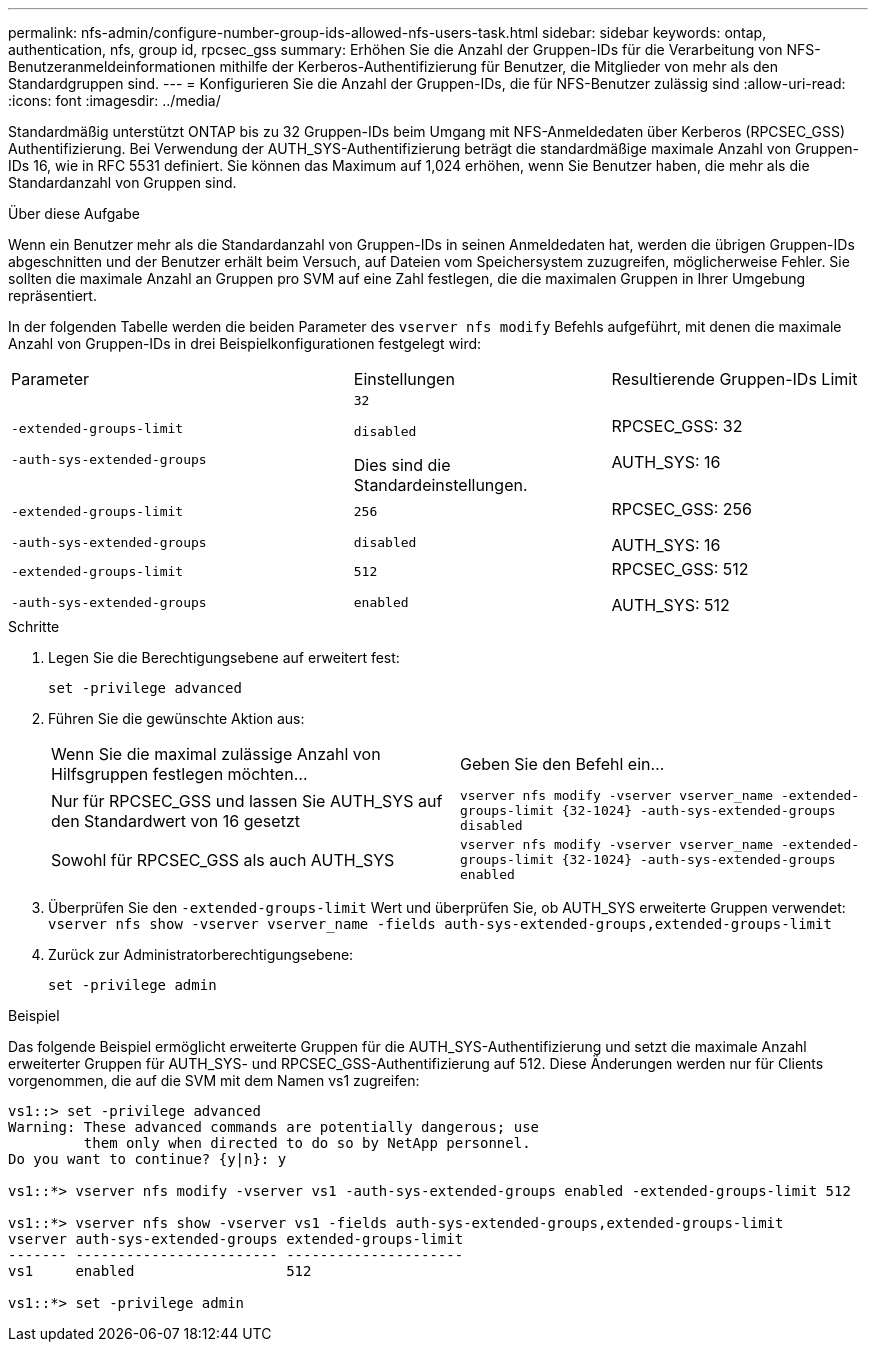 ---
permalink: nfs-admin/configure-number-group-ids-allowed-nfs-users-task.html 
sidebar: sidebar 
keywords: ontap, authentication, nfs, group id, rpcsec_gss 
summary: Erhöhen Sie die Anzahl der Gruppen-IDs für die Verarbeitung von NFS-Benutzeranmeldeinformationen mithilfe der Kerberos-Authentifizierung für Benutzer, die Mitglieder von mehr als den Standardgruppen sind. 
---
= Konfigurieren Sie die Anzahl der Gruppen-IDs, die für NFS-Benutzer zulässig sind
:allow-uri-read: 
:icons: font
:imagesdir: ../media/


[role="lead"]
Standardmäßig unterstützt ONTAP bis zu 32 Gruppen-IDs beim Umgang mit NFS-Anmeldedaten über Kerberos (RPCSEC_GSS) Authentifizierung. Bei Verwendung der AUTH_SYS-Authentifizierung beträgt die standardmäßige maximale Anzahl von Gruppen-IDs 16, wie in RFC 5531 definiert. Sie können das Maximum auf 1,024 erhöhen, wenn Sie Benutzer haben, die mehr als die Standardanzahl von Gruppen sind.

.Über diese Aufgabe
Wenn ein Benutzer mehr als die Standardanzahl von Gruppen-IDs in seinen Anmeldedaten hat, werden die übrigen Gruppen-IDs abgeschnitten und der Benutzer erhält beim Versuch, auf Dateien vom Speichersystem zuzugreifen, möglicherweise Fehler. Sie sollten die maximale Anzahl an Gruppen pro SVM auf eine Zahl festlegen, die die maximalen Gruppen in Ihrer Umgebung repräsentiert.

In der folgenden Tabelle werden die beiden Parameter des `vserver nfs modify` Befehls aufgeführt, mit denen die maximale Anzahl von Gruppen-IDs in drei Beispielkonfigurationen festgelegt wird:

[cols="40,30,30"]
|===


| Parameter | Einstellungen | Resultierende Gruppen-IDs Limit 


 a| 
`-extended-groups-limit`

`-auth-sys-extended-groups`
 a| 
`32`

`disabled`

Dies sind die Standardeinstellungen.
 a| 
RPCSEC_GSS: 32

AUTH_SYS: 16



 a| 
`-extended-groups-limit`

`-auth-sys-extended-groups`
 a| 
`256`

`disabled`
 a| 
RPCSEC_GSS: 256

AUTH_SYS: 16



 a| 
`-extended-groups-limit`

`-auth-sys-extended-groups`
 a| 
`512`

`enabled`
 a| 
RPCSEC_GSS: 512

AUTH_SYS: 512

|===
.Schritte
. Legen Sie die Berechtigungsebene auf erweitert fest:
+
`set -privilege advanced`

. Führen Sie die gewünschte Aktion aus:
+
|===


| Wenn Sie die maximal zulässige Anzahl von Hilfsgruppen festlegen möchten... | Geben Sie den Befehl ein... 


 a| 
Nur für RPCSEC_GSS und lassen Sie AUTH_SYS auf den Standardwert von 16 gesetzt
 a| 
`+vserver nfs modify -vserver vserver_name -extended-groups-limit {32-1024} -auth-sys-extended-groups disabled+`



 a| 
Sowohl für RPCSEC_GSS als auch AUTH_SYS
 a| 
`+vserver nfs modify -vserver vserver_name -extended-groups-limit {32-1024} -auth-sys-extended-groups enabled+`

|===
. Überprüfen Sie den `-extended-groups-limit` Wert und überprüfen Sie, ob AUTH_SYS erweiterte Gruppen verwendet: `vserver nfs show -vserver vserver_name -fields auth-sys-extended-groups,extended-groups-limit`
. Zurück zur Administratorberechtigungsebene:
+
`set -privilege admin`



.Beispiel
Das folgende Beispiel ermöglicht erweiterte Gruppen für die AUTH_SYS-Authentifizierung und setzt die maximale Anzahl erweiterter Gruppen für AUTH_SYS- und RPCSEC_GSS-Authentifizierung auf 512. Diese Änderungen werden nur für Clients vorgenommen, die auf die SVM mit dem Namen vs1 zugreifen:

[listing]
----
vs1::> set -privilege advanced
Warning: These advanced commands are potentially dangerous; use
         them only when directed to do so by NetApp personnel.
Do you want to continue? {y|n}: y

vs1::*> vserver nfs modify -vserver vs1 -auth-sys-extended-groups enabled -extended-groups-limit 512

vs1::*> vserver nfs show -vserver vs1 -fields auth-sys-extended-groups,extended-groups-limit
vserver auth-sys-extended-groups extended-groups-limit
------- ------------------------ ---------------------
vs1     enabled                  512

vs1::*> set -privilege admin
----